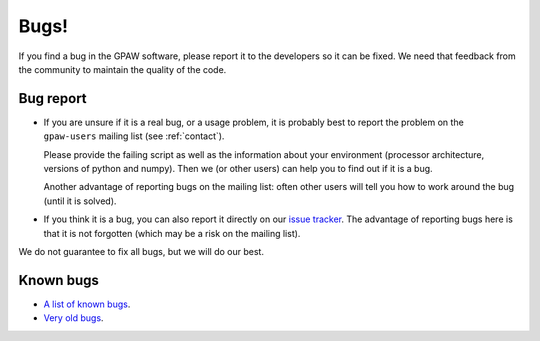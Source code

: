 .. _bugs:

Bugs!
=====

If you find a bug in the GPAW software, please report it to the
developers so it can be fixed.  We need that feedback from the
community to maintain the quality of the code.

Bug report
----------

* If you are unsure if it is a real bug, or a usage problem, it is
  probably best to report the problem on the ``gpaw-users``
  mailing list (see :ref:`contact`).

  Please provide the failing script as well as the information about your
  environment (processor architecture, versions of python and numpy).
  Then we (or other users) can help you to find out if it is a bug.

  Another advantage of reporting bugs on the mailing list: often other
  users will tell you how to work around the bug (until it is solved).

* If you think it is a bug, you can also report it directly on our
  `issue tracker`_.  The advantage of reporting bugs
  here is that it is not forgotten (which may be a risk on the mailing
  list).

We do not guarantee to fix all bugs, but we will do our best.


Known bugs
----------

* `A list of known bugs`_.
* `Very old bugs`_.


.. _A list of known bugs:
.. _issue tracker: https://gitlab.com/gpaw/gpaw/issues
.. _Very old bugs: http://trac.fysik.dtu.dk/projects/gpaw/report/1
